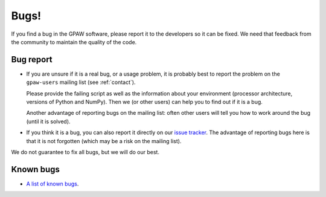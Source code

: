 .. _bugs:

Bugs!
=====

If you find a bug in the GPAW software, please report it to the
developers so it can be fixed.  We need that feedback from the
community to maintain the quality of the code.

Bug report
----------

* If you are unsure if it is a real bug, or a usage problem, it is
  probably best to report the problem on the ``gpaw-users``
  mailing list (see :ref:`contact`).

  Please provide the failing script as well as the information about your
  environment (processor architecture, versions of Python and NumPy).
  Then we (or other users) can help you to find out if it is a bug.

  Another advantage of reporting bugs on the mailing list: often other
  users will tell you how to work around the bug (until it is solved).

* If you think it is a bug, you can also report it directly on our
  `issue tracker`_.  The advantage of reporting bugs
  here is that it is not forgotten (which may be a risk on the mailing
  list).

We do not guarantee to fix all bugs, but we will do our best.


Known bugs
----------

* `A list of known bugs`_.


.. _A list of known bugs:
.. _issue tracker: https://gitlab.com/gpaw/gpaw/issues

